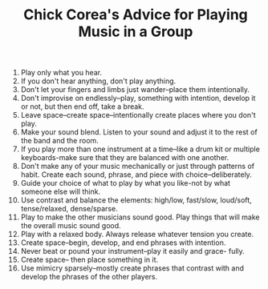 #+TITLE: Chick Corea's Advice for Playing Music in a Group


1. Play only what you hear.
2. If you don't hear anything, don't play anything.
3. Don't let your fingers and limbs just wander--place them intentionally.
4. Don't improvise on endlessly--play, something with intention, develop it or not, but then end off, take a break.
5. Leave space--create space--intentionally create places where you don't play.
6. Make your sound blend. Listen to your sound and adjust it to the rest of the band and the room.
7. If you play more than one instrument at a time--like a drum kit or multiple keyboards-make sure that they are balanced with one another.
8. Don't make any of your music mechanically or just through patterns of habit. Create each sound, phrase, and piece with choice--deliberately.
9. Guide your choice of what to play by what you like-not by what someone else will think.
10. Use contrast and balance the elements: high/low, fast/slow, loud/soft, tense/relaxed, dense/sparse.
11. Play to make the other musicians sound good. Play things that will make the overall music sound good.
12. Play with a relaxed body. Always release whatever tension you create.
13. Create space--begin, develop, and end phrases with intention.
14. Never beat or pound your instrument--play it easily and grace- fully.
15. Create space-- then place something in it.
16. Use mimicry sparsely--mostly create phrases that contrast with and develop the phrases of the other players.
